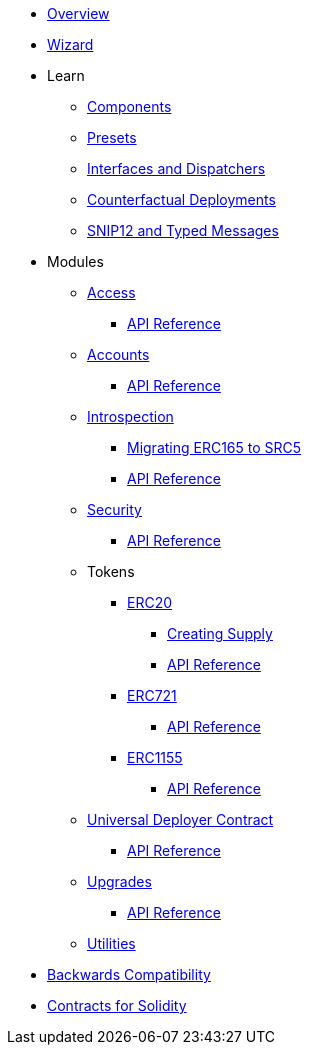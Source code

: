 * xref:index.adoc[Overview]
* xref:wizard.adoc[Wizard]

* Learn

** xref:components.adoc[Components]
** xref:presets.adoc[Presets]
** xref:interfaces.adoc[Interfaces and Dispatchers]
** xref:guides/deployment.adoc[Counterfactual Deployments]
** xref:guides/snip12.adoc[SNIP12 and Typed Messages]
// ** xref:udc.adoc[Universal Deployer Contract]

* Modules

** xref:access.adoc[Access]
*** xref:/api/access.adoc[API Reference]

** xref:accounts.adoc[Accounts]
*** xref:/api/account.adoc[API Reference]

** xref:introspection.adoc[Introspection]
*** xref:/guides/src5-migration.adoc[Migrating ERC165 to SRC5]
*** xref:/api/introspection.adoc[API Reference]

** xref:security.adoc[Security]
*** xref:/api/security.adoc[API Reference]

** Tokens
*** xref:erc20.adoc[ERC20]
**** xref:/guides/erc20-supply.adoc[Creating Supply]
**** xref:/api/erc20.adoc[API Reference]
*** xref:erc721.adoc[ERC721]
**** xref:/api/erc721.adoc[API Reference]
*** xref:erc1155.adoc[ERC1155]
**** xref:/api/erc1155.adoc[API Reference]

** xref:udc.adoc[Universal Deployer Contract]
*** xref:/api/udc.adoc[API Reference]

** xref:upgrades.adoc[Upgrades]
*** xref:/api/upgrades.adoc[API Reference]

** xref:utilities.adoc[Utilities]

* xref:backwards-compatibility.adoc[Backwards Compatibility]
* xref:contracts::index.adoc[Contracts for Solidity]
